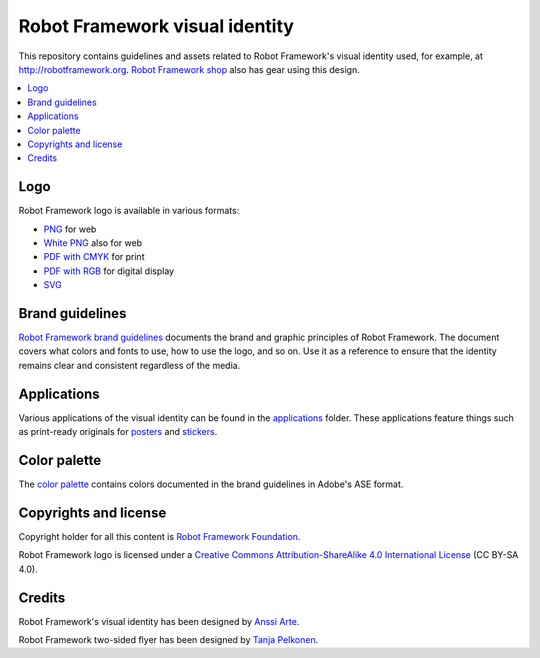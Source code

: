Robot Framework visual identity
===============================

This repository contains guidelines and assets related to Robot
Framework's visual identity used, for example, at
http://robotframework.org. `Robot Framework shop
<http://shop.robotframework.org>`_ also has gear using this design.

.. contents::
   :local:

Logo
----

Robot Framework logo is available in various formats:

- `PNG <logo/robot-framework.png>`_ for web
- `White PNG <logo/robot-framework-white.png>`_ also for web
- `PDF with CMYK <logo/robot-framework-cmyk.pdf>`_ for print
- `PDF with RGB <logo/robot-framework-rgb.pdf>`_ for digital display
- `SVG <logo/robot-framework.svg>`_

Brand guidelines
----------------

`Robot Framework brand guidelines <robot-framework-brand-guidelines.pdf>`_
documents the brand and graphic principles of Robot Framework. The
document covers what colors and fonts to use, how to use the logo, and
so on. Use it as a reference to ensure that the identity remains clear
and consistent regardless of the media.

Applications
------------

Various applications of the visual identity can be found in the
`applications <applications>`_ folder. These applications feature
things such as print-ready originals for `posters <applications/posters>`_
and `stickers <applications/stickers>`_.

Color palette
-------------

The `color palette <color/robot-framework-color-palette.ase>`_
contains colors documented in the brand guidelines in Adobe's ASE
format.

Copyrights and license
----------------------

Copyright holder for all this content is `Robot Framework Foundation
<http://robotframework.org/foundation/>`_.

Robot Framework logo is licensed under a `Creative Commons
Attribution-ShareAlike 4.0 International License
<https://creativecommons.org/licenses/by-sa/4.0/>`_ (CC BY-SA 4.0).

Credits
-------

Robot Framework's visual identity has been designed by `Anssi Arte
<http://www.chiefgarage.com>`_.

Robot Framework two-sided flyer has been designed by `Tanja Pelkonen
<http://tanjapelkonen.com/>`_.
